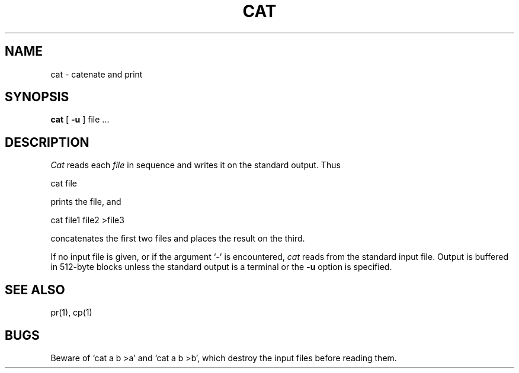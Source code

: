 .TH CAT 1 
.SH NAME
cat \- catenate and print
.SH SYNOPSIS
.B cat
[
.B \-u
]
file ...
.SH DESCRIPTION
.I Cat
reads each
.I file
in sequence
and writes it on the standard output.
Thus
.PP
.ti+15n
cat file
.PP
prints the file, and
.PP
.ti+15n
cat file1 file2 >file3
.PP
concatenates the first two files and places the result on the third.
.PP
If no input file is given,
or if the argument `\-' is encountered,
.I cat
reads from the standard
input file.
Output is buffered in 512-byte blocks unless the standard
output is a terminal or the
.B \-u
option is specified.
.SH "SEE ALSO"
pr(1), cp(1)
.SH BUGS
Beware of `cat a b >a' and `cat a b >b', which destroy
the input files before reading them.
